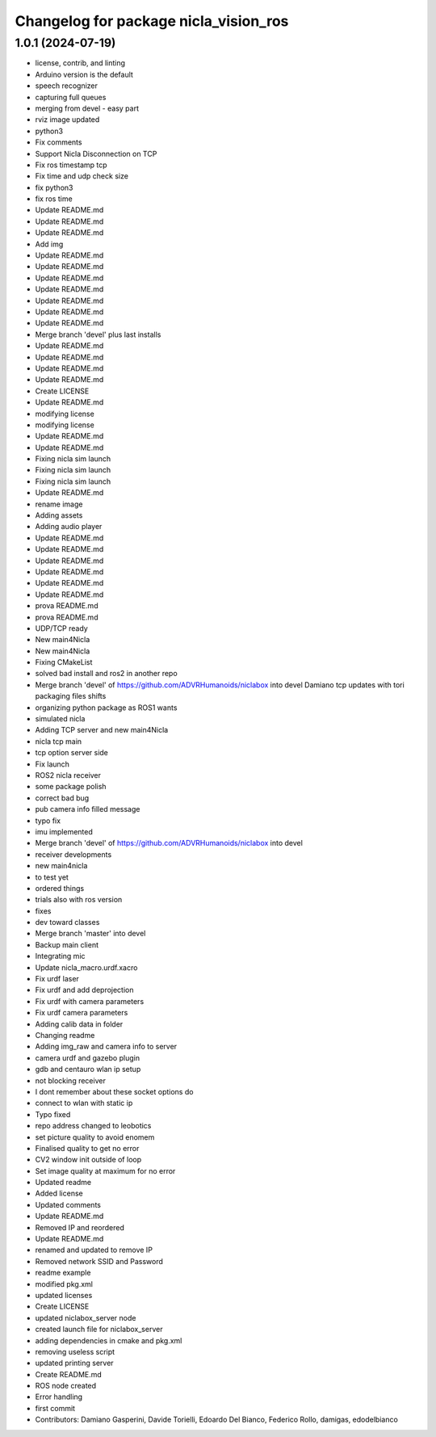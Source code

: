 ^^^^^^^^^^^^^^^^^^^^^^^^^^^^^^^^^^^^^^
Changelog for package nicla_vision_ros
^^^^^^^^^^^^^^^^^^^^^^^^^^^^^^^^^^^^^^

1.0.1 (2024-07-19)
------------------
* license, contrib, and linting
* Arduino version is the default
* speech recognizer
* capturing full queues
* merging from devel - easy part
* rviz image updated
* python3
* Fix comments
* Support Nicla Disconnection on TCP
* Fix ros timestamp tcp
* Fix time and udp check size
* fix python3
* fix ros time
* Update README.md
* Update README.md
* Update README.md
* Add img
* Update README.md
* Update README.md
* Update README.md
* Update README.md
* Update README.md
* Update README.md
* Update README.md
* Merge branch 'devel' plus last installs
* Update README.md
* Update README.md
* Update README.md
* Update README.md
* Create LICENSE
* Update README.md
* modifying license
* modifying license
* Update README.md
* Update README.md
* Fixing nicla sim launch
* Fixing nicla sim launch
* Fixing nicla sim launch
* Update README.md
* rename image
* Adding assets
* Adding audio player
* Update README.md
* Update README.md
* Update README.md
* Update README.md
* Update README.md
* Update README.md
* prova README.md
* prova README.md
* UDP/TCP ready
* New main4Nicla
* New main4Nicla
* Fixing CMakeList
* solved bad install and ros2 in another repo
* Merge branch 'devel' of https://github.com/ADVRHumanoids/niclabox into devel
  Damiano tcp updates with tori packaging files shifts
* organizing python package as ROS1 wants
* simulated nicla
* Adding TCP server and new main4Nicla
* nicla tcp main
* tcp option server side
* Fix launch
* ROS2 nicla receiver
* some package polish
* correct bad bug
* pub camera info filled message
* typo fix
* imu implemented
* Merge branch 'devel' of https://github.com/ADVRHumanoids/niclabox into devel
* receiver developments
* new main4nicla
* to test yet
* ordered things
* trials also with ros version
* fixes
* dev toward classes
* Merge branch 'master' into devel
* Backup main client
* Integrating mic
* Update nicla_macro.urdf.xacro
* Fix urdf laser
* Fix urdf and add deprojection
* Fix urdf with camera parameters
* Fix urdf camera parameters
* Adding calib data in folder
* Changing readme
* Adding img_raw and camera info to server
* camera urdf and gazebo plugin
* gdb and centauro wlan ip setup
* not blocking receiver
* I dont remember about these socket options do
* connect to wlan with static ip
* Typo fixed
* repo address changed to leobotics
* set picture quality to avoid enomem
* Finalised quality to get no error
* CV2 window init outside of loop
* Set image quality at maximum for no error
* Updated readme
* Added license
* Updated comments
* Update README.md
* Removed IP and reordered
* Update README.md
* renamed and updated to remove IP
* Removed network SSID and Password
* readme example
* modified pkg.xml
* updated licenses
* Create LICENSE
* updated niclabox_server node
* created launch file for niclabox_server
* adding dependencies in cmake and pkg.xml
* removing useless script
* updated printing server
* Create README.md
* ROS node created
* Error handling
* first commit
* Contributors: Damiano Gasperini, Davide Torielli, Edoardo Del Bianco, Federico Rollo, damigas, edodelbianco
